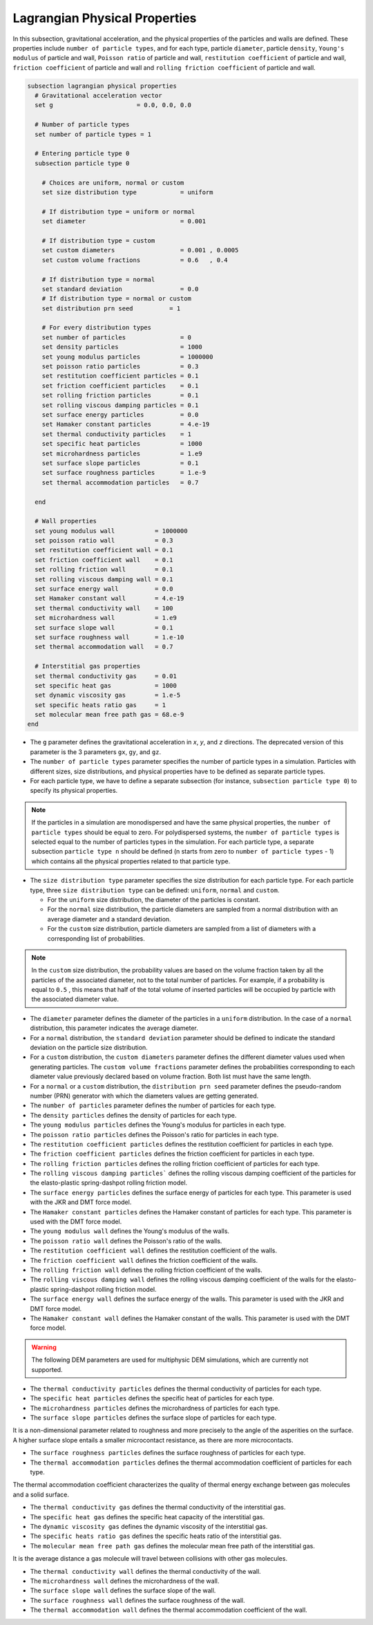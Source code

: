 ==============================
Lagrangian Physical Properties
==============================

In this subsection, gravitational acceleration, and the physical properties of the particles and walls are defined. These properties include ``number of particle types``, and for each type, particle ``diameter``, particle ``density``, ``Young's modulus`` of particle and wall, ``Poisson ratio`` of particle and wall, ``restitution coefficient`` of particle and wall, ``friction coefficient`` of particle and wall and ``rolling friction coefficient`` of particle and wall.

.. code-block:: text

  subsection lagrangian physical properties
    # Gravitational acceleration vector
    set g                       = 0.0, 0.0, 0.0

    # Number of particle types
    set number of particle types = 1

    # Entering particle type 0
    subsection particle type 0

      # Choices are uniform, normal or custom
      set size distribution type            = uniform

      # If distribution type = uniform or normal
      set diameter                          = 0.001

      # If distribution type = custom
      set custom diameters                  = 0.001 , 0.0005
      set custom volume fractions           = 0.6   , 0.4

      # If distribution type = normal
      set standard deviation                = 0.0
      # If distribution type = normal or custom
      set distribution prn seed          = 1

      # For every distribution types
      set number of particles               = 0
      set density particles                 = 1000
      set young modulus particles           = 1000000
      set poisson ratio particles           = 0.3
      set restitution coefficient particles = 0.1
      set friction coefficient particles    = 0.1
      set rolling friction particles        = 0.1
      set rolling viscous damping particles = 0.1
      set surface energy particles          = 0.0
      set Hamaker constant particles        = 4.e-19
      set thermal conductivity particles    = 1
      set specific heat particles           = 1000
      set microhardness particles           = 1.e9
      set surface slope particles           = 0.1
      set surface roughness particles       = 1.e-9
      set thermal accommodation particles   = 0.7

    end

    # Wall properties
    set young modulus wall           = 1000000
    set poisson ratio wall           = 0.3
    set restitution coefficient wall = 0.1
    set friction coefficient wall    = 0.1
    set rolling friction wall        = 0.1
    set rolling viscous damping wall = 0.1
    set surface energy wall          = 0.0
    set Hamaker constant wall        = 4.e-19
    set thermal conductivity wall    = 100
    set microhardness wall           = 1.e9
    set surface slope wall           = 0.1
    set surface roughness wall       = 1.e-10
    set thermal accommodation wall   = 0.7

    # Interstitial gas properties
    set thermal conductivity gas     = 0.01
    set specific heat gas            = 1000
    set dynamic viscosity gas        = 1.e-5
    set specific heats ratio gas     = 1
    set molecular mean free path gas = 68.e-9
  end

* The ``g`` parameter defines the gravitational acceleration in `x`, `y`, and `z` directions. The deprecated version of this parameter is the 3 parameters ``gx``, ``gy``, and ``gz``.

* The ``number of particle types`` parameter specifies the number of particle types in a simulation. Particles with different sizes, size distributions, and physical properties have to be defined as separate particle types.

* For each particle type, we have to define a separate subsection (for instance, ``subsection particle type 0``) to specify its physical properties.

.. note::
    If the particles in a simulation are monodispersed and have the same physical properties, the ``number of particle types`` should be equal to zero. For polydispersed systems, the ``number of particle types`` is selected equal to the number of particles types in the simulation. For each particle type, a separate subsection ``particle type n`` should be defined (n starts from zero to ``number of particle types`` - 1) which contains all the physical properties related to that particle type.

* The ``size distribution type`` parameter specifies the size distribution for each particle type. For each particle type, three ``size distribution type`` can be defined: ``uniform``, ``normal`` and ``custom``.

  - For the ``uniform`` size distribution, the diameter of the particles is constant.
  - For the ``normal`` size distribution, the particle diameters are sampled from a normal distribution with an average diameter and a standard deviation.
  - For the ``custom`` size distribution, particle diameters are sampled from a list of diameters with a corresponding list of probabilities.

.. note::
    In the ``custom`` size distribution, the probability values are based on the volume fraction taken by all the particles of the associated diameter, not to the total number of particles. For example, if a probability is equal to ``0.5`` , this means that half of the total volume of inserted particles will be occupied by particle with the associated diameter value.

* The ``diameter`` parameter defines the diameter of the particles in a ``uniform`` distribution. In the case of a ``normal`` distribution, this parameter indicates the average diameter.

* For a ``normal`` distribution, the ``standard deviation`` parameter should be defined to indicate the standard deviation on the particle size distribution.

* For a ``custom`` distribution, the ``custom diameters`` parameter defines the different diameter values used when generating particles. The ``custom volume fractions`` parameter defines the probabilities corresponding to each diameter value previously declared based on volume fraction. Both list must have the same length.

* For a ``normal`` or a ``custom`` distribution, the ``distribution prn seed`` parameter defines the pseudo-random number (PRN) generator with which the diameters values are getting generated.

* The ``number of particles`` parameter defines the number of particles for each type.

* The ``density particles`` defines the density of particles for each type.

* The ``young modulus particles`` defines the Young's modulus for particles in each type.

* The ``poisson ratio particles`` defines the Poisson's ratio for particles in each type.

* The ``restitution coefficient particles`` defines the restitution coefficient for particles in each type.

* The ``friction coefficient particles`` defines the friction coefficient for particles in each type.

* The ``rolling friction particles`` defines the rolling friction coefficient of particles for each type.

* The ``rolling viscous damping particles``` defines the rolling viscous damping coefficient of the particles for the elasto-plastic spring-dashpot rolling friction model.

* The ``surface energy particles`` defines the surface energy of particles for each type. This parameter is used with the JKR and DMT force model.

* The ``Hamaker constant particles`` defines the Hamaker constant of particles for each type. This parameter is used with the DMT force model.

* The ``young modulus wall`` defines the Young's modulus of the walls.

* The ``poisson ratio wall`` defines the Poisson's ratio of the walls.

* The ``restitution coefficient wall`` defines the restitution coefficient of the walls.

* The ``friction coefficient wall`` defines the friction coefficient of the walls.

* The ``rolling friction wall`` defines the rolling friction coefficient of the walls.

* The ``rolling viscous damping wall`` defines the rolling viscous damping coefficient of the walls for the elasto-plastic spring-dashpot rolling friction model.

* The ``surface energy wall`` defines the surface energy of the walls. This parameter is used with the JKR and DMT force model.

* The ``Hamaker constant wall`` defines the Hamaker constant of the walls. This parameter is used with the DMT force model.

.. warning::
    The following DEM parameters are used for multiphysic DEM simulations, which are currently not supported.

* The ``thermal conductivity particles`` defines the thermal conductivity of particles for each type.

* The ``specific heat particles`` defines the specific heat of particles for each type.

* The ``microhardness particles`` defines the microhardness of particles for each type.

* The ``surface slope particles`` defines the surface slope of particles for each type. 
It is a non-dimensional parameter related to roughness and more precisely to the angle of the asperities on the surface. A higher surface slope entails a smaller microcontact resistance, as there are more microcontacts.

* The ``surface roughness particles`` defines the surface roughness of particles for each type.

* The ``thermal accommodation particles`` defines the thermal accommodation coefficient of particles for each type.
The thermal accommodation coefficient characterizes the quality of thermal energy exchange between gas molecules and a solid surface.

* The ``thermal conductivity gas`` defines the thermal conductivity of the interstitial gas.

* The ``specific heat gas`` defines the specific heat capacity of the interstitial gas.

* The ``dynamic viscosity gas`` defines the dynamic viscosity of the interstitial gas.

* The ``specific heats ratio gas`` defines the specific heats ratio of the interstitial gas.

* The ``molecular mean free path gas`` defines the molecular mean free path of the interstitial gas.
It is the average distance a gas molecule will travel between collisions with other gas molecules.

* The ``thermal conductivity wall`` defines the thermal conductivity of the wall.

* The ``microhardness wall`` defines the microhardness of the wall.

* The ``surface slope wall`` defines the surface slope of the wall.

* The ``surface roughness wall`` defines the surface roughness of the wall.

* The ``thermal accommodation wall`` defines the thermal accommodation coefficient of the wall.
